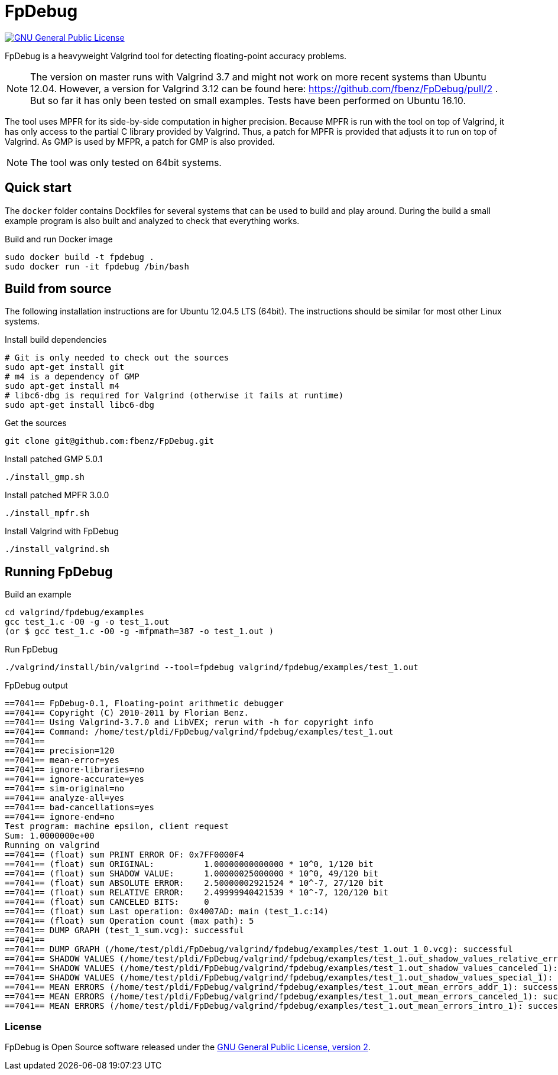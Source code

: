 = FpDebug

link:https://www.gnu.org/licenses/gpl-2.0.html[image:https://img.shields.io/badge/license-GPL2-blue.svg[GNU General Public License, version 2]]

FpDebug  is a heavyweight Valgrind tool for detecting floating-point accuracy problems.

NOTE: The version on master runs with Valgrind 3.7 and might
not work on more recent systems than Ubuntu 12.04.
However, a version for Valgrind 3.12 can be found here:
https://github.com/fbenz/FpDebug/pull/2 .
But so far it has only been tested on small examples.
Tests have been performed on Ubuntu 16.10.

The tool uses MPFR for its side-by-side computation in higher precision.
Because MPFR is run with the tool on top of Valgrind,
it has only access to the partial C library provided by Valgrind.
Thus, a patch for MPFR is provided that adjusts it to run on top of Valgrind.
As GMP is used by MFPR, a patch for GMP is also provided.

NOTE: The tool was only tested on 64bit systems.

== Quick start

The `docker` folder contains Dockfiles for several systems
that can be used to build and play around.
During the build a small example program is also built and
analyzed to check that everything works.

[source,bash]
.Build and run Docker image
----
sudo docker build -t fpdebug .
sudo docker run -it fpdebug /bin/bash
----

== Build from source

The following installation instructions are for Ubuntu 12.04.5 LTS (64bit).
The instructions should be similar for most other Linux systems.

[source,bash]
.Install build dependencies
----
# Git is only needed to check out the sources
sudo apt-get install git
# m4 is a dependency of GMP
sudo apt-get install m4
# libc6-dbg is required for Valgrind (otherwise it fails at runtime)
sudo apt-get install libc6-dbg
----

[source,bash]
.Get the sources
----
git clone git@github.com:fbenz/FpDebug.git
----

[source,bash]
.Install patched GMP 5.0.1
----
./install_gmp.sh
----

[source,bash]
.Install patched MPFR 3.0.0
----
./install_mpfr.sh
----

[source,bash]
.Install Valgrind with FpDebug
----
./install_valgrind.sh
----

== Running FpDebug

[source,bash]
.Build an example
----
cd valgrind/fpdebug/examples
gcc test_1.c -O0 -g -o test_1.out
(or $ gcc test_1.c -O0 -g -mfpmath=387 -o test_1.out )
----

[source,bash]
.Run FpDebug
----
./valgrind/install/bin/valgrind --tool=fpdebug valgrind/fpdebug/examples/test_1.out
----

[source,bash]
.FpDebug output
----
==7041== FpDebug-0.1, Floating-point arithmetic debugger
==7041== Copyright (C) 2010-2011 by Florian Benz.
==7041== Using Valgrind-3.7.0 and LibVEX; rerun with -h for copyright info
==7041== Command: /home/test/pldi/FpDebug/valgrind/fpdebug/examples/test_1.out
==7041==
==7041== precision=120
==7041== mean-error=yes
==7041== ignore-libraries=no
==7041== ignore-accurate=yes
==7041== sim-original=no
==7041== analyze-all=yes
==7041== bad-cancellations=yes
==7041== ignore-end=no
Test program: machine epsilon, client request
Sum: 1.0000000e+00
Running on valgrind
==7041== (float) sum PRINT ERROR OF: 0x7FF0000F4
==7041== (float) sum ORIGINAL:          1.00000000000000 * 10^0, 1/120 bit
==7041== (float) sum SHADOW VALUE:      1.00000025000000 * 10^0, 49/120 bit
==7041== (float) sum ABSOLUTE ERROR:    2.50000002921524 * 10^-7, 27/120 bit
==7041== (float) sum RELATIVE ERROR:    2.49999940421539 * 10^-7, 120/120 bit
==7041== (float) sum CANCELED BITS:     0
==7041== (float) sum Last operation: 0x4007AD: main (test_1.c:14)
==7041== (float) sum Operation count (max path): 5
==7041== DUMP GRAPH (test_1_sum.vcg): successful
==7041==
==7041== DUMP GRAPH (/home/test/pldi/FpDebug/valgrind/fpdebug/examples/test_1.out_1_0.vcg): successful
==7041== SHADOW VALUES (/home/test/pldi/FpDebug/valgrind/fpdebug/examples/test_1.out_shadow_values_relative_error_1): successful
==7041== SHADOW VALUES (/home/test/pldi/FpDebug/valgrind/fpdebug/examples/test_1.out_shadow_values_canceled_1): successful
==7041== SHADOW VALUES (/home/test/pldi/FpDebug/valgrind/fpdebug/examples/test_1.out_shadow_values_special_1): successful
==7041== MEAN ERRORS (/home/test/pldi/FpDebug/valgrind/fpdebug/examples/test_1.out_mean_errors_addr_1): successful
==7041== MEAN ERRORS (/home/test/pldi/FpDebug/valgrind/fpdebug/examples/test_1.out_mean_errors_canceled_1): successful
==7041== MEAN ERRORS (/home/test/pldi/FpDebug/valgrind/fpdebug/examples/test_1.out_mean_errors_intro_1): successful
----

=== License

FpDebug is Open Source software released under the link:https://www.gnu.org/licenses/gpl-2.0.html[GNU General Public License, version 2].
